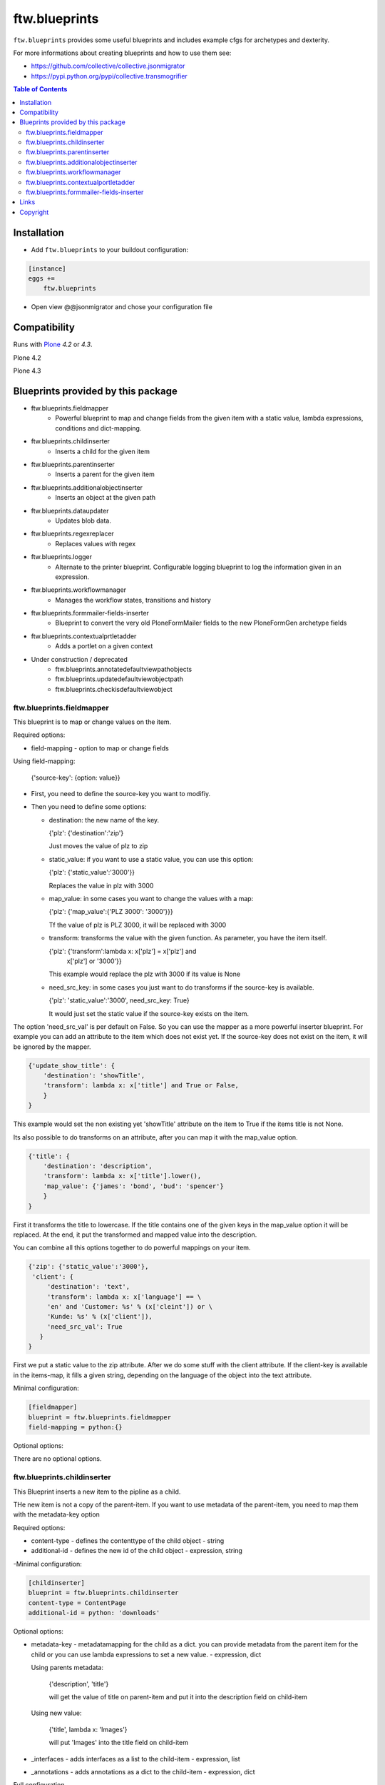 ftw.blueprints
==============

``ftw.blueprints`` provides some useful blueprints and includes example cfgs
for archetypes and dexterity.

For more informations about creating blueprints and how to use them see:

- https://github.com/collective/collective.jsonmigrator
- https://pypi.python.org/pypi/collective.transmogrifier

.. contents:: Table of Contents


Installation
------------

- Add ``ftw.blueprints`` to your buildout configuration:

.. code:: rst

    [instance]
    eggs +=
        ftw.blueprints

- Open view @@jsonmigrator and chose your configuration file


Compatibility
-------------

Runs with `Plone <http://www.plone.org/>`_ `4.2` or `4.3`.

Plone 4.2

.. image:: https://jenkins.4teamwork.ch/job/ftw.blueprints-master-test-plone-4.2.x.cfg/badge/icon
   :target: https://jenkins.4teamwork.ch/job/ftw.blueprints-master-test-plone-4.2.x.cfg

Plone 4.3

.. image:: https://jenkins.4teamwork.ch/job/ftw.blueprints-master-test-plone-4.3.x.cfg/badge/icon
   :target: https://jenkins.4teamwork.ch/job/ftw.blueprints-master-test-plone-4.3.x.cfg


Blueprints provided by this package
-----------------------------------

- ftw.blueprints.fieldmapper
   - Powerful blueprint to map and change fields from the given item
     with a static value, lambda expressions, conditions and dict-mapping.

- ftw.blueprints.childinserter
   - Inserts a child for the given item

- ftw.blueprints.parentinserter
   - Inserts a parent for the given item

- ftw.blueprints.additionalobjectinserter
   - Inserts an object at the given path

- ftw.blueprints.dataupdater
   - Updates blob data.

- ftw.blueprints.regexreplacer
   - Replaces values with regex

- ftw.blueprints.logger
   - Alternate to the printer blueprint. Configurable logging blueprint to
     log the information given in an expression.

- ftw.blueprints.workflowmanager
   - Manages the workflow states, transitions and history

- ftw.blueprints.formmailer-fields-inserter
   - Blueprint to convert the very old PloneFormMailer fields to the new
     PloneFormGen archetype fields

- ftw.blueprints.contextualprtletadder
   - Adds a portlet on a given context

- Under construction / deprecated
   - ftw.blueprints.annotatedefaultviewpathobjects
   - ftw.blueprints.updatedefaultviewobjectpath
   - ftw.blueprints.checkisdefaultviewobject

ftw.blueprints.fieldmapper
~~~~~~~~~~~~~~~~~~~~~~~~~~

This blueprint is to map or change values on the item.

Required options:

- field-mapping
  - option to map or change fields

Using field-mapping:

  {'source-key': {option: value}}

- First, you need to define the source-key you want to modifiy.
- Then you need to define some options:

  - destination: the new name of the key.

    {'plz': {'destination':'zip'}

    Just moves the value of plz to zip

  - static_value: if you want to use a static value, you can use this
    option:

    {'plz': {'static_value':'3000'}}

    Replaces the value in plz with 3000

  - map_value: in some cases you want to change the values with a map:

    {'plz': {'map_value':{'PLZ 3000': '3000'}}}

    Tf the value of plz is PLZ 3000, it will be replaced with 3000

  - transform: transforms the value with the given function.
    As parameter, you have the item itself.

    {'plz': {'transform':lambda x: x['plz'] = x['plz'] and \
        x['plz'] or '3000'}}

    This example would replace the plz with 3000 if its value is None

  - need_src_key: in some cases you just want to do transforms if the
    source-key is available.

    {'plz': 'static_value':'3000', need_src_key: True}

    It would just set the static value if the source-key exists on the item.

The option 'need_src_val' is per default on False. So you can use the
mapper as a more powerful inserter blueprint. For example you can add
an attribute to the item which does not exist yet. If the source-key does not
exist on the item, it will be ignored by the mapper.

.. code::  python

    {'update_show_title': {
        'destination': 'showTitle',
        'transform': lambda x: x['title'] and True or False,
        }
    }

This example would set the non existing yet 'showTitle' attribute
on the item to True if the items title is not None.

Its also possible to do transforms on an attribute, after you can map it
with the map_value option.

.. code::  python

    {'title': {
        'destination': 'description',
        'transform': lambda x: x['title'].lower(),
        'map_value': {'james': 'bond', 'bud': 'spencer'}
        }
    }

First it transforms the title to lowercase. If the title contains one
of the given keys in the map_value option it will be replaced.
At the end, it put the transformed and mapped value into the description.

You can combine all this options together to do powerful mappings
on your item.

.. code::  python

    {'zip': {'static_value':'3000'},
     'client': {
         'destination': 'text',
         'transform': lambda x: x['language'] == \
         'en' and 'Customer: %s' % (x['cleint']) or \
         'Kunde: %s' % (x['client']),
         'need_src_val': True
       }
    }

First we put a static value to the zip attribute.
After we do some stuff with the client attribute. If the client-key
is available in the items-map, it fills a given
string, depending on the language of the object into the text
attribute.


Minimal configuration:

.. code:: cfg

    [fieldmapper]
    blueprint = ftw.blueprints.fieldmapper
    field-mapping = python:{}

Optional options:

There are no optional options.

ftw.blueprints.childinserter
~~~~~~~~~~~~~~~~~~~~~~~~~~~~

This Blueprint inserts a new item to the pipline as a child.

THe new item is not a copy of the parent-item. If you want to use metadata
of the parent-item, you need to map them with the metadata-key option

Required options:

- content-type
  - defines the contenttype of the child object
  - string

- additional-id
  - defines the new id of the child object
  - expression, string

-Minimal configuration:

.. code:: cfg

    [childinserter]
    blueprint = ftw.blueprints.childinserter
    content-type = ContentPage
    additional-id = python: 'downloads'

Optional options:

- metadata-key
  - metadatamapping for the child as a dict.
  you can provide metadata from the parent item for the child or you can
  use lambda expressions to set a new value.
  - expression, dict

  Using parents metadata:

    {'description', 'title'}

    will get the value of title on parent-item and put it into the description
    field on child-item

  Using new value:

    {'title', lambda x: 'Images'}

    will put 'Images' into the title field on child-item

- _interfaces
  - adds interfaces as a list to the child-item
  - expression, list

- _annotations
  - adds annotations as a dict to the child-item
  - expression, dict

Full configuration

.. code:: cfg

    [childinserter]
    blueprint = ftw.blueprints.childinserter
    content-type = ContentPage
    additional-id = python: 'downloads'
    metadata-key = python: {
        'title', lambda x: 'Images',
        'description', 'title',
        }
    _interfaces = python: [
        "simplelayout.portlet.dropzone.interfaces.ISlotBlock",
        "remove:simplelayout.base.interfaces.ISlotA"
        ]
    _annotations = {'viewname': 'portlet'}

Visual example:

 * A = item in pipeline
 * A' = item in pipeline after blueprint
 * B = child in pipeline after the item

.. code::

                +-------------------+
                | _path: /foo       |
                | _id: album        | (A)
                | _type: Folder     |
                +---------+---------+
                          |
                          | 1.0
                          |
           +--------------+------------------+
           |           BLUEPRINT             |
           |   content-type = Image          |
           |   additional-id = python: 'bar' |
           |                                 |
           +--+------------------------+-----+
              |                        |
              |                        | 1.2
              |                  +-----+-------------+
              | 1.1              | _path: /foo/bar   |
              |                  | _id: bar          | (B)
              |                  | _type: Image      |
              |                  +-----+-------------+
    +---------+---------+              |
    | _path: /foo       |              |
    | _id: album        | (A')         |
    | _type: Folder     |              |
    +---------+---------+              |
              |                        |
              | 1.1.1                  | 1.2.1
              |                        |
           +--+------------------------+-----+


ftw.blueprints.parentinserter
~~~~~~~~~~~~~~~~~~~~~~~~~~~~~

This Blueprint inserts a new item to the pipline as a parent.

The new item is not a copy of the child-item. If you want to use metadata
of the child-item, you need to map them with the metadata-key option

Pleas see the ftw.blueprints.childinserter section documentation for how to
use.

Visual Example:

 * A = item in pipeline
 * A' = item in pipeline after blueprint
 * B = parent in pipeline after the item

.. code::

                +-------------------+
                | _path: /foo       |
                | _id: album        | (A)
                | _type: Image      |
                +---------+---------+
                          |
                          | 1.0
                          |
           +--------------+------------------+
           |           BLUEPRINT             |
           |   content-type = Folder         |
           |   additional-id = python: 'bar' |
           |                                 |
           +--+------------------------+-----+
              |                        |
              |                        | 1.2
              |                  +-----+-------------+
              | 1.1              | _path: /bar/foo   |
              |                  | _id: album        | (A')
              |                  | _type: Image      |
              |                  +-----+-------------+
    +---------+---------+              |
    | _path: /bar       |              |
    | _id: bar          | (B)          |
    | _type: Folder     |              |
    +---------+---------+              |
              |                        |
              | 1.1.1                  | 1.2.1
              |                        |
           +--+------------------------+-----+


ftw.blueprints.additionalobjectinserter
~~~~~~~~~~~~~~~~~~~~~~~~~~~~~~~~~~~~~~~

This Blueprint inserts a new item to the pipline at a given path.

The new item is not a copy of the item. If you want to use metadata
of the item, you need to map them with the metadata-key option

Required options:

- new-path
  - the path including the id of the object you want create
  - expression, string

- content-type
  - defines the contenttype of the new object
  - string

- additional-id
  - defines the new id of the new object
  -expression, string

Minimal configuration:

.. code:: cfg

    [additionalobjectinserter]
    blueprint = ftw.blueprints.additionalobjectinserter
    content-type = Contact
    additional-id = python: 'downloads'
    new-path = python:'/contacts/contact-%s' % item['_id']

Please see the ftw.blueprints.childinserter section documentation for more
informations about optional options.

Visual Example:

 * A = item in pipeline
 * A' = item in pipeline after blueprint
 * B = parent in pipeline after the item

.. code::

                +-------------------+
                | _path: /foo       |
                | _id: album        | (A)
                | _type: Image      |
                +---------+---------+
                          |
                          | 1.0
                          |
           +--------------+-----------------------+
           |           BLUEPRINT                  |
           |   content-type = Contact             |
           |   additional-id = python: 'bar'      |
           |   new-path = python:'/contacts/james |
           |                                      |
           +--+------------------------+----------+
              |                        |
              |                        | 1.2
              |                  +-----+-------------+
              | 1.1              | _path: /foo       |
              |                  | _id: album        | (A')
              |                  | _type: Image      |
              |                  +-----+-------------+
    +---------+----------------+       |
    | _path: /contacts/james   |       |
    | _id: bar                 | (B)   |
    | _type: Contact           |       |
    +---------+----------------+       |
              |                        |
              | 1.1.1                  | 1.2.1
              |                        |
           +--+------------------------+----------+


ftw.blueprints.workflowmanager
~~~~~~~~~~~~~~~~~~~~~~~~~~~~~~

Blueprint to manage workflows after migration

Whith this blueprint it's possible to migrate the workflowhistory and
the reviewstate.

It provides workflow-mapping, states-mapping and transition-mapping.

Required options:

- old-workflow-id
  - the name of the old workflow you want to migrate
  - String

Minimal configuration:

.. code:: cfg

    [workflowmanager]
    blueprint = ftw.blueprints.workflowmanager
    old-workflow-id = simple_publication_workflow

Optional options:

- update-history
  - default: True
  - Set it to False if you just want to update the review_state

- new-workflow-id
  - if the name of the new workflow differs to the old one.
  - String

- state-map
  - mapping for the old states to the new ones
  - expression, dict

- transition-map
  - mapping for the old transitions to the new ones
  - expression, dict

Full configuration

.. code:: cfg

    [workflowmanager]
    blueprint = ftw.blueprints.workflowmanager
    old-workflow-id = IntranetPublicationWorkflow
    new-workflow-id = intranet_secure_workflow
    state-map = python: {
        'draft': 'intranet_secure_workflow--STATUS--draft',
        'published': 'intranet_secure_workflow--STATUS--published',
        'revision': 'intranet_secure_workflow--STATUS--revision'}
    transition-map = python: {
        'publish': 'intranet_secure_workflow--TRANSITION--publish',
        'retract': 'intranet_secure_workflow--TRANSITION--retract'}


ftw.blueprints.contextualportletadder
~~~~~~~~~~~~~~~~~~~~~~~~~~~~~~~~~~~~~

Blueprint to insert a portlet on a given context.

Required options:

- manager-name
    - Name of the portletmanager you want to add a portlet
    - String

- assignment-path
    - Dotted name path to the portlet assignment you want to add
    - String

- portlet-id
    - ID of the portlet you want to add
    - String

Minimal configuration:

.. code:: cfg

    [contextualportletadder]
    blueprint = ftw.blueprints.contextualportletadder
    manager-name = plone.rightcolumn
    assignment-path = ftw.contentpage.portlets.news_archive_portlet.Assignment
    portlet-id = news_archive_portlet


Optional options:

- portlet-properties
    - Default properties for the portlet assignment
    - expression, dict


ftw.blueprints.formmailer-fields-inserter
~~~~~~~~~~~~~~~~~~~~~~~~~~~~~~~~~~~~~~~~~

Blueprint to convert the very old PloneFormMailer fields to the new
PloneFormGen archetype fields

The Problem converting the fields of the PloneFormMailer is, that they aren't
Archetype fields like in the PloneFormGen. To convert it automatically, we
use the formXML function of the Formulator package and put the exported xml-
form-representation into the item exported with collective.jsonify.

After creating the form itself trough the pipeline, we parse the xml and
convert it to a transmogrifier item with the archetypes fields.

See the example ftw.blueprints.pfm2pfg config to see how to integrate
the PloneFormMailer migration correctly into the pipeline.

Minimal configuration:

.. code:: cfg

    [formmailer-fields-inserter]
    blueprint = ftw.blueprints.formmailer-fields-inserter


Links
-----

- Main github project repository: https://github.com/4teamwork/ftw.blueprints
- Issue tracker: https://github.com/4teamwork/ftw.blueprints/issues
- Continuous integration: https://jenkins.4teamwork.ch/search?q=ftw.blueprints


Copyright
---------

This package is copyright by `4teamwork <http://www.4teamwork.ch/>`_.

``ftw.blueprints`` is licensed under GNU General Public License, version 2.

.. image:: https://cruel-carlota.pagodabox.com/ec5fd7193023e6cd71398622dd783e64
   :alt: githalytics.com
   :target: http://githalytics.com/4teamwork/ftw.blueprints
